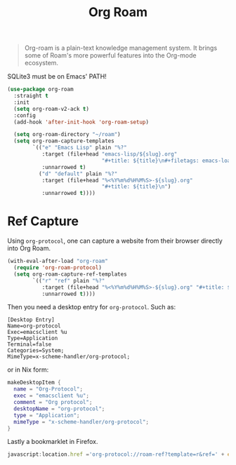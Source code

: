 :PROPERTIES:
:ID:       18476d68-cccb-48f4-aa77-caefe213d8bd
:END:
#+title: Org Roam
#+filetags: emacs-load


#+BEGIN_QUOTE
Org-roam is a plain-text knowledge management system. It brings some of Roam's more powerful features into the Org-mode ecosystem.
#+END_QUOTE

#+BEGIN_WARNING
SQLite3 must be on Emacs' PATH!
#+END_WARNING

#+BEGIN_SRC emacs-lisp :results none
  (use-package org-roam
    :straight t
    :init
    (setq org-roam-v2-ack t)
    :config
    (add-hook 'after-init-hook 'org-roam-setup)
  
    (setq org-roam-directory "~/roam")
    (setq org-roam-capture-templates
          `(("e" "Emacs Lisp" plain "%?"
             :target (file+head "emacs-lisp/${slug}.org"
                                "#+title: ${title}\n#+filetags: emacs-load")
             :unnarrowed t)
            ("d" "default" plain "%?"
             :target (file+head "%<%Y%m%d%H%M%S>-${slug}.org"
                                "#+title: ${title}\n")
             :unnarrowed t))))
  
#+END_SRC

* Ref Capture

Using ~org-protocol~, one can capture a website from their browser directly into Org Roam.

#+BEGIN_SRC emacs-lisp
  (with-eval-after-load "org-roam"
    (require 'org-roam-protocol)
    (setq org-roam-capture-ref-templates
          `(("r" "ref" plain "%?"
             :target (file+head "%<%Y%m%d%H%M%S>-${slug}.org" "#+title: ${title}\n\n${body}")
             :unnarrowed t))))
#+END_SRC

Then you need a desktop entry for ~org-protocol~. Such as:

#+BEGIN_SRC conf-desktop 
  [Desktop Entry]
  Name=org-protocol
  Exec=emacsclient %u
  Type=Application
  Terminal=false
  Categories=System;
  MimeType=x-scheme-handler/org-protocol;
#+END_SRC

or in Nix form:

#+BEGIN_SRC nix
  makeDesktopItem {
    name = "Org-Protocol";
    exec = "emacsclient %u";
    comment = "Org protocol";
    desktopName = "org-protocol";
    type = "Application";
    mimeType = "x-scheme-handler/org-protocol";
  }
#+END_SRC

Lastly a bookmarklet in Firefox.

#+BEGIN_SRC javascript
  javascript:location.href ='org-protocol://roam-ref?template=r&ref=' + encodeURIComponent(location.href) + '&title=' + encodeURIComponent(document.title) + '&body=' + encodeURIComponent(window.getSelection())
#+END_SRC


